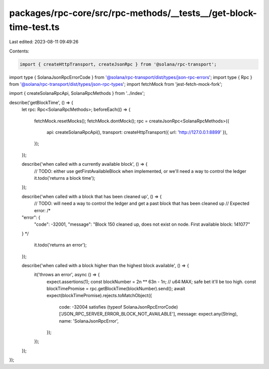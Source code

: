 packages/rpc-core/src/rpc-methods/__tests__/get-block-time-test.ts
==================================================================

Last edited: 2023-08-11 09:49:26

Contents:

.. code-block:: ts

    import { createHttpTransport, createJsonRpc } from '@solana/rpc-transport';
import type { SolanaJsonRpcErrorCode } from '@solana/rpc-transport/dist/types/json-rpc-errors';
import type { Rpc } from '@solana/rpc-transport/dist/types/json-rpc-types';
import fetchMock from 'jest-fetch-mock-fork';

import { createSolanaRpcApi, SolanaRpcMethods } from '../index';

describe('getBlockTime', () => {
    let rpc: Rpc<SolanaRpcMethods>;
    beforeEach(() => {
        fetchMock.resetMocks();
        fetchMock.dontMock();
        rpc = createJsonRpc<SolanaRpcMethods>({
            api: createSolanaRpcApi(),
            transport: createHttpTransport({ url: 'http://127.0.0.1:8899' }),
        });
    });

    describe('when called with a currently available block', () => {
        // TODO: either use getFirstAvailableBlock when implemented, or we'll need a way to control the ledger
        it.todo('returns a block time');
    });

    describe('when called with a block that has been cleaned up', () => {
        // TODO: will need a way to control the ledger and get a past block that has been cleaned up
        // Expected error:
        /*
    "error": {
      "code": -32001,
      "message": "Block 150 cleaned up, does not exist on node. First available block: 141077"
    }
    */
        it.todo('returns an error');
    });

    describe('when called with a block higher than the highest block available', () => {
        it('throws an error', async () => {
            expect.assertions(1);
            const blockNumber = 2n ** 63n - 1n; // u64:MAX; safe bet it'll be too high.
            const blockTimePromise = rpc.getBlockTime(blockNumber).send();
            await expect(blockTimePromise).rejects.toMatchObject({
                code: -32004 satisfies (typeof SolanaJsonRpcErrorCode)['JSON_RPC_SERVER_ERROR_BLOCK_NOT_AVAILABLE'],
                message: expect.any(String),
                name: 'SolanaJsonRpcError',
            });
        });
    });
});


